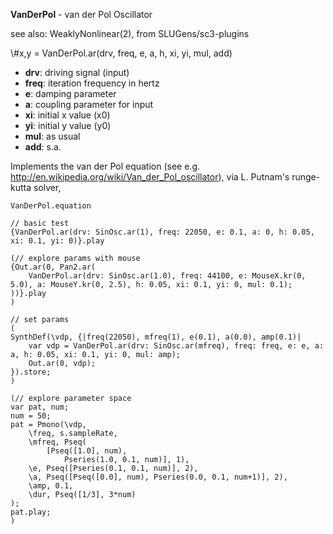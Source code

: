 *VanDerPol* - van der Pol Oscillator

see also: WeaklyNonlinear(2), from SLUGens/sc3-plugins

\#x,y = VanDerPol.ar(drv, freq, e, a, h, xi, yi, mul, add)

 - *drv*: driving signal (input)
 - *freq*: iteration frequency in hertz
 - *e*: damping parameter
 - *a*: coupling parameter for input
 - *xi*: initial x value (x0)
 - *yi*: initial y value (y0)
 - *mul*: as usual
 - *add*: s.a.

Implements the van der Pol equation (see
e.g. http://en.wikipedia.org/wiki/Van_der_Pol_oscillator),
via L. Putnam's runge-kutta solver, 

#+BEGIN_EXAMPLE
VanDerPol.equation
#+END_EXAMPLE

#+BEGIN_EXAMPLE
// basic test
{VanDerPol.ar(drv: SinOsc.ar(1), freq: 22050, e: 0.1, a: 0, h: 0.05, xi: 0.1, yi: 0)}.play

(// explore params with mouse
{Out.ar(0, Pan2.ar(
	VanDerPol.ar(drv: SinOsc.ar(1.0), freq: 44100, e: MouseX.kr(0, 5.0), a: MouseY.kr(0, 2.5), h: 0.05, xi: 0.1, yi: 0, mul: 0.1);
))}.play
)
#+END_EXAMPLE

#+BEGIN_EXAMPLE
// set params
(
SynthDef(\vdp, {|freq(22050), mfreq(1), e(0.1), a(0.0), amp(0.1)|
	var vdp = VanDerPol.ar(drv: SinOsc.ar(mfreq), freq: freq, e: e, a: a, h: 0.05, xi: 0.1, yi: 0, mul: amp);
	Out.ar(0, vdp);
}).store;
)

(// explore parameter space
var pat, num;
num = 50;
pat = Pmono(\vdp,
	\freq, s.sampleRate,
	\mfreq, Pseq(
		[Pseq([1.0], num),
			Pseries(1.0, 0.1, num)], 1),
	\e, Pseq([Pseries(0.1, 0.1, num)], 2),
	\a, Pseq([Pseq([0.0], num), Pseries(0.0, 0.1, num+1)], 2),
	\amp, 0.1,
	\dur, Pseq([1/3], 3*num)
);
pat.play;
)
#+END_EXAMPLE
